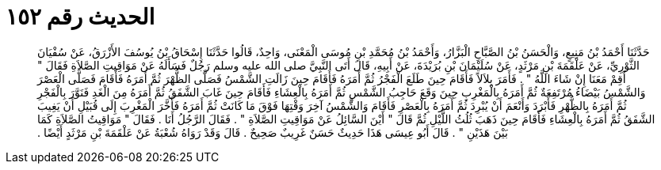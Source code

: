 
= الحديث رقم ١٥٢

[quote.hadith]
حَدَّثَنَا أَحْمَدُ بْنُ مَنِيعٍ، وَالْحَسَنُ بْنُ الصَّبَّاحِ الْبَزَّارُ، وَأَحْمَدُ بْنُ مُحَمَّدِ بْنِ مُوسَى الْمَعْنَى، وَاحِدٌ، قَالُوا حَدَّثَنَا إِسْحَاقُ بْنُ يُوسُفَ الأَزْرَقُ، عَنْ سُفْيَانَ الثَّوْرِيِّ، عَنْ عَلْقَمَةَ بْنِ مَرْثَدٍ، عَنْ سُلَيْمَانَ بْنِ بُرَيْدَةَ، عَنْ أَبِيهِ، قَالَ أَتَى النَّبِيَّ صلى الله عليه وسلم رَجُلٌ فَسَأَلَهُ عَنْ مَوَاقِيتِ الصَّلاَةِ فَقَالَ ‏"‏ أَقِمْ مَعَنَا إِنْ شَاءَ اللَّهُ ‏"‏ ‏.‏ فَأَمَرَ بِلاَلاً فَأَقَامَ حِينَ طَلَعَ الْفَجْرُ ثُمَّ أَمَرَهُ فَأَقَامَ حِينَ زَالَتِ الشَّمْسُ فَصَلَّى الظُّهْرَ ثُمَّ أَمَرَهُ فَأَقَامَ فَصَلَّى الْعَصْرَ وَالشَّمْسُ بَيْضَاءُ مُرْتَفِعَةٌ ثُمَّ أَمَرَهُ بِالْمَغْرِبِ حِينَ وَقَعَ حَاجِبُ الشَّمْسِ ثُمَّ أَمَرَهُ بِالْعِشَاءِ فَأَقَامَ حِينَ غَابَ الشَّفَقُ ثُمَّ أَمَرَهُ مِنَ الْغَدِ فَنَوَّرَ بِالْفَجْرِ ثُمَّ أَمَرَهُ بِالظُّهْرِ فَأَبْرَدَ وَأَنْعَمَ أَنْ يُبْرِدَ ثُمَّ أَمَرَهُ بِالْعَصْرِ فَأَقَامَ وَالشَّمْسُ آخِرَ وَقْتِهَا فَوْقَ مَا كَانَتْ ثُمَّ أَمَرَهُ فَأَخَّرَ الْمَغْرِبَ إِلَى قُبَيْلِ أَنْ يَغِيبَ الشَّفَقُ ثُمَّ أَمَرَهُ بِالْعِشَاءِ فَأَقَامَ حِينَ ذَهَبَ ثُلُثُ اللَّيْلِ ثُمَّ قَالَ ‏"‏ أَيْنَ السَّائِلُ عَنْ مَوَاقِيتِ الصَّلاَةِ ‏"‏ ‏.‏ فَقَالَ الرَّجُلُ أَنَا ‏.‏ فَقَالَ ‏"‏ مَوَاقِيتُ الصَّلاَةِ كَمَا بَيْنَ هَذَيْنِ ‏"‏ ‏.‏ قَالَ أَبُو عِيسَى هَذَا حَدِيثٌ حَسَنٌ غَرِيبٌ صَحِيحٌ ‏.‏ قَالَ وَقَدْ رَوَاهُ شُعْبَةُ عَنْ عَلْقَمَةَ بْنِ مَرْثَدٍ أَيْضًا ‏.‏